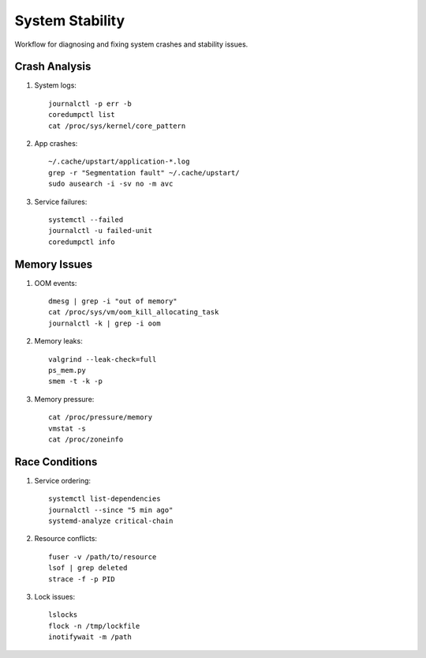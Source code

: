 System Stability
================

Workflow for diagnosing and fixing system crashes and stability issues.

Crash Analysis
--------------
1. System logs::

    journalctl -p err -b
    coredumpctl list
    cat /proc/sys/kernel/core_pattern

2. App crashes::

    ~/.cache/upstart/application-*.log
    grep -r "Segmentation fault" ~/.cache/upstart/
    sudo ausearch -i -sv no -m avc

3. Service failures::

    systemctl --failed
    journalctl -u failed-unit
    coredumpctl info

Memory Issues
-------------
1. OOM events::

    dmesg | grep -i "out of memory"
    cat /proc/sys/vm/oom_kill_allocating_task
    journalctl -k | grep -i oom

2. Memory leaks::

    valgrind --leak-check=full
    ps_mem.py
    smem -t -k -p

3. Memory pressure::

    cat /proc/pressure/memory
    vmstat -s
    cat /proc/zoneinfo

Race Conditions
---------------
1. Service ordering::

    systemctl list-dependencies
    journalctl --since "5 min ago"
    systemd-analyze critical-chain

2. Resource conflicts::

    fuser -v /path/to/resource
    lsof | grep deleted
    strace -f -p PID

3. Lock issues::

    lslocks
    flock -n /tmp/lockfile
    inotifywait -m /path